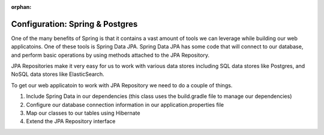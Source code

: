 :orphan:

.. _spring-postgres:

================================
Configuration: Spring & Postgres
================================

One of the many benefits of Spring is that it contains a vast amount of tools we can leverage while building our web applicatoins. One of these tools is Spring Data JPA. Spring Data JPA has some code that will connect to our database, and perform basic operations by using methods attached to the JPA Repository.

JPA Repositories make it very easy for us to work with various data stores including SQL data stores like Postgres, and NoSQL data stores like ElasticSearch.

To get our web applicatoin to work with JPA Repository we need to do a couple of things.

1. Include Spring Data in our dependencies (this class uses the build.gradle file to manage our dependencies)
2. Configure our database connection information in our application.properties file
3. Map our classes to our tables using Hibernate
4. Extend the JPA Repository interface